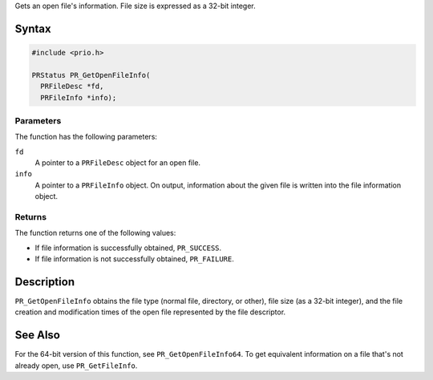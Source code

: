 Gets an open file's information. File size is expressed as a 32-bit
integer.

.. _Syntax:

Syntax
------

.. code:: eval

   #include <prio.h>

   PRStatus PR_GetOpenFileInfo(
     PRFileDesc *fd,
     PRFileInfo *info);

.. _Parameters:

Parameters
~~~~~~~~~~

The function has the following parameters:

``fd``
   A pointer to a ``PRFileDesc`` object for an open file.
``info``
   A pointer to a ``PRFileInfo`` object. On output, information about
   the given file is written into the file information object.

.. _Returns:

Returns
~~~~~~~

The function returns one of the following values:

-  If file information is successfully obtained, ``PR_SUCCESS``.
-  If file information is not successfully obtained, ``PR_FAILURE``.

.. _Description:

Description
-----------

``PR_GetOpenFileInfo`` obtains the file type (normal file, directory, or
other), file size (as a 32-bit integer), and the file creation and
modification times of the open file represented by the file descriptor.

.. _See_Also:

See Also
--------

For the 64-bit version of this function, see ``PR_GetOpenFileInfo64``.
To get equivalent information on a file that's not already open, use
``PR_GetFileInfo``.
